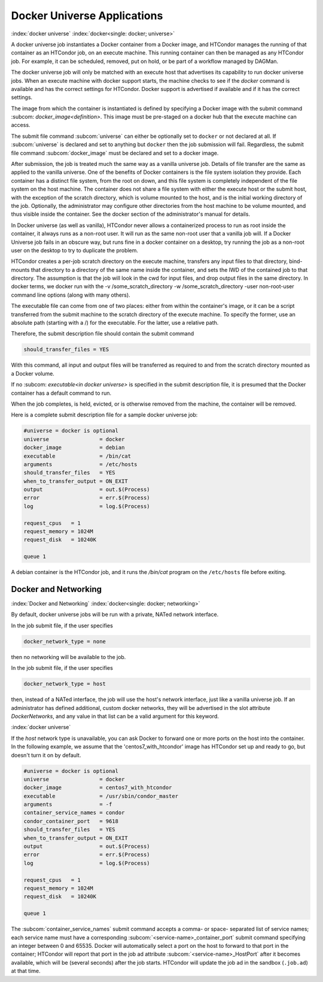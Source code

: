 Docker Universe Applications
============================

:index:`docker universe` :index:`docker<single: docker; universe>`

A docker universe job instantiates a Docker container from a Docker
image, and HTCondor manages the running of that container as an HTCondor
job, on an execute machine. This running container can then be managed
as any HTCondor job. For example, it can be scheduled, removed, put on
hold, or be part of a workflow managed by DAGMan.

The docker universe job will only be matched with an execute host that
advertises its capability to run docker universe jobs. When an execute
machine with docker support starts, the machine checks to see if the
*docker* command is available and has the correct settings for HTCondor.
Docker support is advertised if available and if it has the correct
settings.

The image from which the container is instantiated is defined by
specifying a Docker image with the submit command
:subcom: `docker_image<definition>`. This
image must be pre-staged on a docker hub that the execute machine can
access.

The submit file command :subcom:`universe` can either be optionally set to ``docker``
or not declared at all. If :subcom:`universe` is declared and set to anything but
``docker`` then the job submission will fail. Regardless, the submit file
command :subcom:`docker_image` must be declared and set to a docker image.

After submission, the job is treated much the same way as a vanilla
universe job. Details of file transfer are the same as applied to the
vanilla universe. One of the benefits of Docker containers is the file
system isolation they provide. Each container has a distinct file
system, from the root on down, and this file system is completely
independent of the file system on the host machine. The container does
not share a file system with either the execute host or the submit host,
with the exception of the scratch directory, which is volume mounted to
the host, and is the initial working directory of the job. Optionally,
the administrator may configure other directories from the host machine
to be volume mounted, and thus visible inside the container. See the
docker section of the administrator's manual for details.

In Docker universe (as well as vanilla), HTCondor never allows a
containerized process to run as root inside the container, it always
runs as a non-root user. It will run as the same non-root user that a
vanilla job will. If a Docker Universe job fails in an obscure way, but
runs fine in a docker container on a desktop, try running the job as a
non-root user on the desktop to try to duplicate the problem.

HTCondor creates a per-job scratch directory on the execute machine,
transfers any input files to that directory, bind-mounts that directory
to a directory of the same name inside the container, and sets the IWD
of the contained job to that directory. The assumption is that the job
will look in the cwd for input files, and drop output files in the same
directory. In docker terms, we docker run with the -v
/some_scratch_directory -w /some_scratch_directory -user
non-root-user command line options (along with many others).

The executable file can come from one of two places: either from within
the container's image, or it can be a script transferred from the submit
machine to the scratch directory of the execute machine. To specify the
former, use an absolute path (starting with a /) for the executable. For
the latter, use a relative path.

Therefore, the submit description file should contain the submit command

.. code-block:: condor-submit

      should_transfer_files = YES

With this command, all input and output files will be transferred as
required to and from the scratch directory mounted as a Docker volume.

If no :subcom: `executable<in docker universe>` is
specified in the submit description file, it is presumed that the Docker
container has a default command to run.

When the job completes, is held, evicted, or is otherwise removed from
the machine, the container will be removed.

Here is a complete submit description file for a sample docker universe
job:

.. code-block:: condor-submit

      #universe = docker is optional
      universe                = docker
      docker_image            = debian
      executable              = /bin/cat
      arguments               = /etc/hosts
      should_transfer_files   = YES
      when_to_transfer_output = ON_EXIT
      output                  = out.$(Process)
      error                   = err.$(Process)
      log                     = log.$(Process)

      request_cpus   = 1
      request_memory = 1024M
      request_disk   = 10240K

      queue 1

A debian container is the HTCondor job, and it runs the */bin/cat*
program on the ``/etc/hosts`` file before exiting.

.. _`Docker and Networking`:

Docker and Networking
---------------------

:index:`Docker and Networking`
:index:`docker<single: docker; networking>`

By default, docker universe jobs will be run with a private, NATed
network interface.

In the job submit file, if the user specifies

.. code-block:: condor-submit

    docker_network_type = none

then no networking will be available to the job.
    
In the job submit file, if the user specifies

.. code-block:: condor-submit

    docker_network_type = host

then, instead of a NATed interface, the job will use the host's
network interface, just like a vanilla universe job.
If an administrator has defined additional, custom docker
networks, they will be advertised in the slot attribute
*DockerNetworks*, and any value in that list can be
a valid argument for this keyword.

:index:`docker universe`


If the *host* network type is unavailable, you can ask Docker to forward one
or more ports on the host into the container.  In the following example, we
assume that the 'centos7_with_htcondor' image has HTCondor set up and ready
to go, but doesn't turn it on by default.

.. code-block:: condor-submit

      #universe = docker is optional
      universe                = docker
      docker_image            = centos7_with_htcondor
      executable              = /usr/sbin/condor_master
      arguments               = -f
      container_service_names = condor
      condor_container_port   = 9618
      should_transfer_files   = YES
      when_to_transfer_output = ON_EXIT
      output                  = out.$(Process)
      error                   = err.$(Process)
      log                     = log.$(Process)

      request_cpus   = 1
      request_memory = 1024M
      request_disk   = 10240K

      queue 1

The :subcom:`container_service_names` submit command accepts a comma- or space-
separated list of service names; each service name must have a corresponding
:subcom:`<service-name>_container_port` submit command specifying an integer
between 0 and 65535.  Docker will automatically select a port on the host
to forward to that port in the container; HTCondor will report that port
in the job ad attribute :subcom:`<service-name>_HostPort` after it becomes
available, which will be (several seconds) after the job starts.  HTCondor
will update the job ad in the sandbox (``.job.ad``) at that time.
